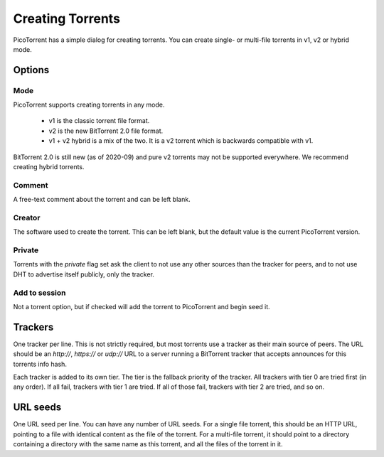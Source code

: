 Creating Torrents
=================

PicoTorrent has a simple dialog for creating torrents. You can create single-
or multi-file torrents in v1, v2 or hybrid mode.

.. image:: static/create-torrent.png
  :width: 400


Options
~~~~~~~

Mode
----

PicoTorrent supports creating torrents in any mode.

 * v1 is the classic torrent file format.
 * v2 is the new BitTorrent 2.0 file format.
 * v1 + v2 hybrid is a mix of the two. It is a v2 torrent which is backwards
   compatible with v1.

BitTorrent 2.0 is still new (as of 2020-09) and pure v2 torrents may not be
supported everywhere. We recommend creating hybrid torrents.


Comment
-------

A free-text comment about the torrent and can be left blank.


Creator
-------

The software used to create the torrent. This can be left blank, but the
default value is the current PicoTorrent version.


Private
-------

Torrents with the `private` flag set ask the client to not use any other sources
than the tracker for peers, and to not use DHT to advertise itself publicly,
only the tracker.


Add to session
--------------

Not a torrent option, but if checked will add the torrent to PicoTorrent and
begin seed it.


Trackers
~~~~~~~~

One tracker per line. This is not strictly required, but most torrents use a
tracker as their main source of peers. The URL should be an `http://`,
`https://` or `udp://` URL to a server running a BitTorrent tracker that
accepts announces for this torrents info hash.

Each tracker is added to its own tier. The tier is the fallback priority of the
tracker. All trackers with tier 0 are tried first (in any order). If all fail,
trackers with tier 1 are tried. If all of those fail, trackers with tier 2 are
tried, and so on.


URL seeds
~~~~~~~~~

One URL seed per line. You can have any number of URL seeds. For a single file
torrent, this should be an HTTP URL, pointing to a file with identical content
as the file of the torrent. For a multi-file torrent, it should point to a
directory containing a directory with the same name as this torrent, and all
the files of the torrent in it.
